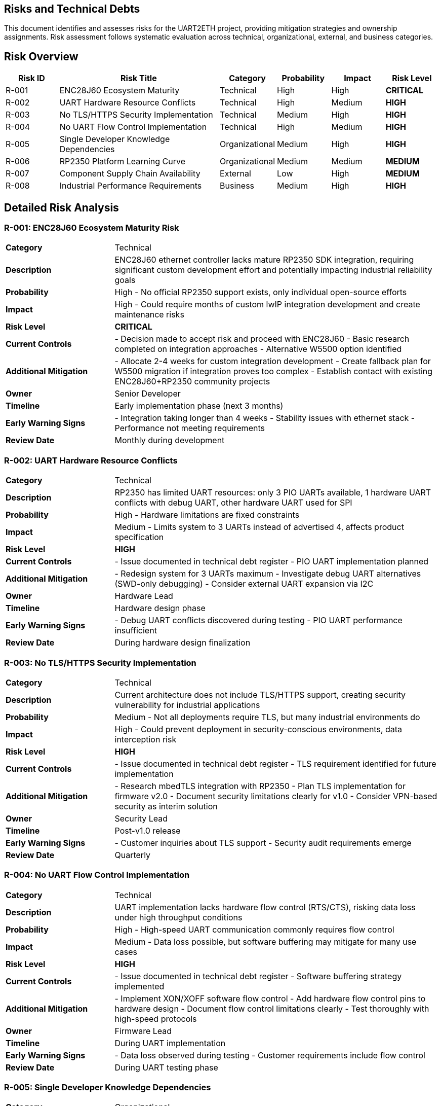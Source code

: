 ifndef::imagesdir[:imagesdir: ../images]

[[section-technical-risks]]
== Risks and Technical Debts

ifdef::arc42help[]
[role="arc42help"]
****
.Contents
A list of identified technical risks or technical debts, ordered by priority

.Motivation
"Risk management is project management for grown-ups" (Tim Lister, Atlantic Systems Guild.) 

This should be your motto for systematic detection and evaluation of risks and technical debts in the architecture, which will be needed by management stakeholders (e.g. project managers, product owners) as part of the overall risk analysis and measurement planning.

.Form
List of risks and/or technical debts, probably including suggested measures to minimize, mitigate or avoid risks or reduce technical debts.


.Further Information

See https://docs.arc42.org/section-11/[Risks and Technical Debt] in the arc42 documentation.

****
endif::arc42help[]

This document identifies and assesses risks for the UART2ETH project, providing mitigation strategies and ownership assignments. Risk assessment follows systematic evaluation across technical, organizational, external, and business categories.

== Risk Overview

[cols="1,3,1,1,1,1"]
|===
| Risk ID | Risk Title | Category | Probability | Impact | Risk Level

| R-001 | ENC28J60 Ecosystem Maturity | Technical | High | High | **CRITICAL**
| R-002 | UART Hardware Resource Conflicts | Technical | High | Medium | **HIGH**
| R-003 | No TLS/HTTPS Security Implementation | Technical | Medium | High | **HIGH**
| R-004 | No UART Flow Control Implementation | Technical | High | Medium | **HIGH**
| R-005 | Single Developer Knowledge Dependencies | Organizational | Medium | High | **HIGH**
| R-006 | RP2350 Platform Learning Curve | Organizational | Medium | Medium | **MEDIUM**
| R-007 | Component Supply Chain Availability | External | Low | High | **MEDIUM**
| R-008 | Industrial Performance Requirements | Business | Medium | High | **HIGH**
|===

== Detailed Risk Analysis

=== R-001: ENC28J60 Ecosystem Maturity Risk

[cols="1,3"]
|===
| **Category** | Technical
| **Description** | ENC28J60 ethernet controller lacks mature RP2350 SDK integration, requiring significant custom development effort and potentially impacting industrial reliability goals
| **Probability** | High - No official RP2350 support exists, only individual open-source efforts
| **Impact** | High - Could require months of custom lwIP integration development and create maintenance risks
| **Risk Level** | **CRITICAL**
| **Current Controls** | - Decision made to accept risk and proceed with ENC28J60
- Basic research completed on integration approaches
- Alternative W5500 option identified
| **Additional Mitigation** | - Allocate 2-4 weeks for custom integration development
- Create fallback plan for W5500 migration if integration proves too complex
- Establish contact with existing ENC28J60+RP2350 community projects
| **Owner** | Senior Developer
| **Timeline** | Early implementation phase (next 3 months)
| **Early Warning Signs** | - Integration taking longer than 4 weeks
- Stability issues with ethernet stack
- Performance not meeting requirements
| **Review Date** | Monthly during development
|===

=== R-002: UART Hardware Resource Conflicts

[cols="1,3"]
|===
| **Category** | Technical
| **Description** | RP2350 has limited UART resources: only 3 PIO UARTs available, 1 hardware UART conflicts with debug UART, other hardware UART used for SPI
| **Probability** | High - Hardware limitations are fixed constraints
| **Impact** | Medium - Limits system to 3 UARTs instead of advertised 4, affects product specification
| **Risk Level** | **HIGH**
| **Current Controls** | - Issue documented in technical debt register
- PIO UART implementation planned
| **Additional Mitigation** | - Redesign system for 3 UARTs maximum
- Investigate debug UART alternatives (SWD-only debugging)
- Consider external UART expansion via I2C
| **Owner** | Hardware Lead
| **Timeline** | Hardware design phase
| **Early Warning Signs** | - Debug UART conflicts discovered during testing
- PIO UART performance insufficient
| **Review Date** | During hardware design finalization
|===

=== R-003: No TLS/HTTPS Security Implementation

[cols="1,3"]
|===
| **Category** | Technical
| **Description** | Current architecture does not include TLS/HTTPS support, creating security vulnerability for industrial applications
| **Probability** | Medium - Not all deployments require TLS, but many industrial environments do
| **Impact** | High - Could prevent deployment in security-conscious environments, data interception risk
| **Risk Level** | **HIGH**
| **Current Controls** | - Issue documented in technical debt register
- TLS requirement identified for future implementation
| **Additional Mitigation** | - Research mbedTLS integration with RP2350
- Plan TLS implementation for firmware v2.0
- Document security limitations clearly for v1.0
- Consider VPN-based security as interim solution
| **Owner** | Security Lead
| **Timeline** | Post-v1.0 release
| **Early Warning Signs** | - Customer inquiries about TLS support
- Security audit requirements emerge
| **Review Date** | Quarterly
|===

=== R-004: No UART Flow Control Implementation

[cols="1,3"]
|===
| **Category** | Technical
| **Description** | UART implementation lacks hardware flow control (RTS/CTS), risking data loss under high throughput conditions
| **Probability** | High - High-speed UART communication commonly requires flow control
| **Impact** | Medium - Data loss possible, but software buffering may mitigate for many use cases
| **Risk Level** | **HIGH**
| **Current Controls** | - Issue documented in technical debt register
- Software buffering strategy implemented
| **Additional Mitigation** | - Implement XON/XOFF software flow control
- Add hardware flow control pins to hardware design
- Document flow control limitations clearly
- Test thoroughly with high-speed protocols
| **Owner** | Firmware Lead
| **Timeline** | During UART implementation
| **Early Warning Signs** | - Data loss observed during testing
- Customer requirements include flow control
| **Review Date** | During UART testing phase
|===

=== R-005: Single Developer Knowledge Dependencies

[cols="1,3"]
|===
| **Category** | Organizational
| **Description** | Critical project knowledge concentrated in individual team members, creating project continuity risk
| **Probability** | Medium - Team changes can occur during project lifecycle
| **Impact** | High - Could halt development if key person unavailable
| **Risk Level** | **HIGH**
| **Current Controls** | - Comprehensive arc42 documentation being created
- ADR records document technical decisions
| **Additional Mitigation** | - Implement pair programming for critical components
- Create detailed technical documentation for all modules
- Cross-train team members on RP2350 platform
- Record design decision rationale thoroughly
| **Owner** | Project Manager
| **Timeline** | Throughout project
| **Early Warning Signs** | - Key team member availability concerns
- Knowledge gaps identified during reviews
| **Review Date** | Monthly
|===

=== R-006: RP2350 Platform Learning Curve

[cols="1,3"]
|===
| **Category** | Organizational
| **Description** | Team unfamiliarity with RP2350-specific features (PIO, dual-core, security) may slow development
| **Probability** | Medium - Team has embedded experience but not RP2350-specific
| **Impact** | Medium - Could extend development timeline, suboptimal implementations
| **Risk Level** | **MEDIUM**
| **Current Controls** | - ADR-004 selected Native Pico SDK for best platform access
- Team has strong C and embedded background
| **Additional Mitigation** | - Allocate time for RP2350 training sessions
- Create proof-of-concept implementations for key features
- Engage with Raspberry Pi developer community
- Study official examples and documentation
| **Owner** | Technical Lead
| **Timeline** | Early development phase
| **Early Warning Signs** | - Development taking longer than estimated
- Suboptimal use of platform features
| **Review Date** | Bi-weekly during development
|===

=== R-007: Component Supply Chain Availability

[cols="1,3"]
|===
| **Category** | External
| **Description** | RP2350 and ENC28J60 component availability could be affected by supply chain disruptions
| **Probability** | Low - Both components currently available from multiple suppliers
| **Impact** | High - Could halt production if components unavailable
| **Risk Level** | **MEDIUM**
| **Current Controls** | - Multiple supplier sources identified
- Components currently in stock at major distributors
| **Additional Mitigation** | - Monitor component availability regularly
- Establish relationships with multiple suppliers
- Consider alternative component specifications (W5500 backup)
- Plan component inventory for production runs
| **Owner** | Supply Chain Manager
| **Timeline** | Pre-production and production phases
| **Early Warning Signs** | - Lead times extending beyond normal
- Price increases indicating supply constraints
| **Review Date** | Quarterly
|===

=== R-008: Industrial Performance Requirements

[cols="1,3"]
|===
| **Category** | Business
| **Description** | System may not meet industrial performance requirements (latency, throughput, reliability) under real-world conditions
| **Probability** | Medium - Performance requirements are aggressive for embedded system
| **Impact** | High - Could prevent adoption in target industrial applications
| **Risk Level** | **HIGH**
| **Current Controls** | - Quality requirements documented in Chapter 10
- Performance testing planned
- Static allocation strategy chosen for predictability
| **Additional Mitigation** | - Implement comprehensive performance testing framework
- Test with realistic industrial data patterns
- Monitor performance metrics continuously
- Plan performance optimization iterations
| **Owner** | Performance Engineer
| **Timeline** | Testing and validation phases
| **Early Warning Signs** | - Performance tests failing targets
- Latency spikes under load
| **Review Date** | Weekly during testing
|===

== Technical Debt Register

The following technical debts have been identified and require future resolution:

=== TD-001: UART Flow Control

**Description:** No hardware flow control implementation for UART interfaces +
**Impact:** Potential data loss under high throughput conditions +
**Priority:** High +
**Effort:** Medium (2-3 weeks) +
**Resolution Plan:** Implement XON/XOFF software flow control and add hardware pins in next revision

=== TD-002: TLS/HTTPS Security

**Description:** No TLS/HTTPS security implementation for network communications +
**Impact:** Security vulnerability in industrial environments +
**Priority:** High +
**Effort:** High (4-6 weeks) +
**Resolution Plan:** Integrate mbedTLS library in firmware v2.0

=== TD-003: UART Resource Limitations

**Description:** Only 3 UARTs available due to debug and SPI conflicts, not 4 as originally planned +
**Impact:** Product specification limitation +
**Priority:** Medium +
**Effort:** High (hardware redesign) +
**Resolution Plan:** Document limitation clearly, investigate external UART expansion options

== Risk Mitigation Plan

=== Immediate Actions (Next 30 Days)
- [ ] Allocate ENC28J60 integration development time (R-001)
- [ ] Finalize UART hardware configuration to avoid conflicts (R-002)
- [ ] Begin RP2350 platform training sessions (R-006)
- [ ] Create detailed technical documentation templates (R-005)

=== Short-term Actions (Next 90 Days)
- [ ] Complete ENC28J60 integration prototype (R-001)
- [ ] Implement comprehensive performance testing (R-008)
- [ ] Document security limitations and alternatives (R-003)
- [ ] Establish component supplier relationships (R-007)

=== Long-term Actions (Next 6 Months)
- [ ] Plan TLS implementation for v2.0 (R-003)
- [ ] Evaluate hardware flow control addition (R-004)
- [ ] Quarterly risk assessment reviews
- [ ] Post-implementation risk validation

== Risk Monitoring

=== Weekly Reviews
- Monitor ENC28J60 integration progress
- Review performance testing results
- Track component availability

=== Monthly Reviews
- Assess risk mitigation progress
- Identify new risks from development discoveries
- Update risk levels based on current status

=== Quarterly Reviews
- Complete comprehensive risk register review
- Validate mitigation effectiveness
- Update risk management process
- Review technical debt resolution progress

== Risk Escalation Triggers

- **Critical**: ENC28J60 integration proves unfeasible
- **High**: Performance targets consistently missed
- **Medium**: Key team member unavailability
- **Any**: New risks emerge that threaten project success